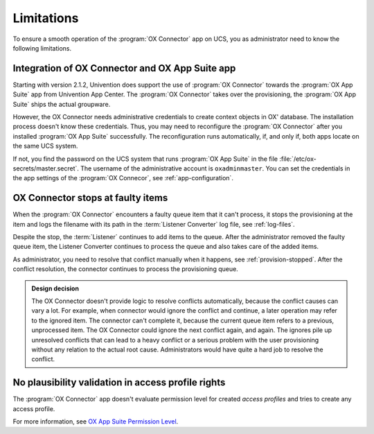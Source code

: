 .. _app-limitations:

***********
Limitations
***********

To ensure a smooth operation of the :program:`OX Connector` app on UCS, you as
administrator need to know the following limitations.

.. _limit-ox-app-suite-app:

Integration of OX Connector and OX App Suite app
================================================

Starting with version 2.1.2, Univention does support the use of :program:`OX
Connector` towards the :program:`OX App Suite` app from Univention App Center.
The :program:`OX Connector` takes over the provisioning, the :program:`OX App
Suite` ships the actual groupware.

However, the OX Connector needs administrative credentials to create context
objects in OX' database. The installation process doesn't know these
credentials. Thus, you may need to reconfigure the :program:`OX Connector` after
you installed :program:`OX App Suite` successfully. The reconfiguration runs
automatically, if, and only if, both apps locate on the same UCS system.

If not, you find the password on the UCS system that runs :program:`OX App
Suite` in the file :file:`/etc/ox-secrets/master.secret`. The username of the
administrative account is ``oxadminmaster``. You can set the credentials in the
app settings of the :program:`OX Connecor`, see :ref:`app-configuration`.

.. _limit-stop-at-conflict:

OX Connector stops at faulty items
==================================

.. index::
   single: provisioning; faulty item

When the :program:`OX Connector` encounters a faulty queue item that it can't
process, it stops the provisioning at the item and logs the filename with its
path in the :term:`Listener Converter` log file, see :ref:`log-files`.

Despite the stop, the :term:`Listener` continues to add items to the queue.
After the administrator removed the faulty queue item, the Listener Converter
continues to process the queue and also takes care of the added items.

As administrator, you need to resolve that conflict manually when it happens,
see :ref:`provision-stopped`. After the conflict resolution, the connector
continues to process the provisioning queue.

.. admonition:: Design decision

   The OX Connector doesn't provide logic to resolve conflicts automatically,
   because the conflict causes can vary a lot. For example, when connector would
   ignore the conflict and continue, a later operation may refer to the ignored
   item. The connector can't complete it, because the current queue item refers
   to a previous, unprocessed item. The OX Connector could ignore the next
   conflict again, and again. The ignores pile up unresolved conflicts that can
   lead to a heavy conflict or a serious problem with the user provisioning
   without any relation to the actual root cause. Administrators would have
   quite a hard job to resolve the conflict.

.. _limit-access-profiles:

No plausibility validation in access profile rights
===================================================

.. index::
   single: access profiles; plausibility
   single: OX App Suite; permission level
   see: permission level; OX App Suite

The :program:`OX Connector` app doesn't evaluate permission level for created
*access profiles* and tries to create any access profile.

For more information, see `OX App Suite Permission Level
<https://oxpedia.org/wiki/index.php?title=AppSuite:Permission_Level>`_.
